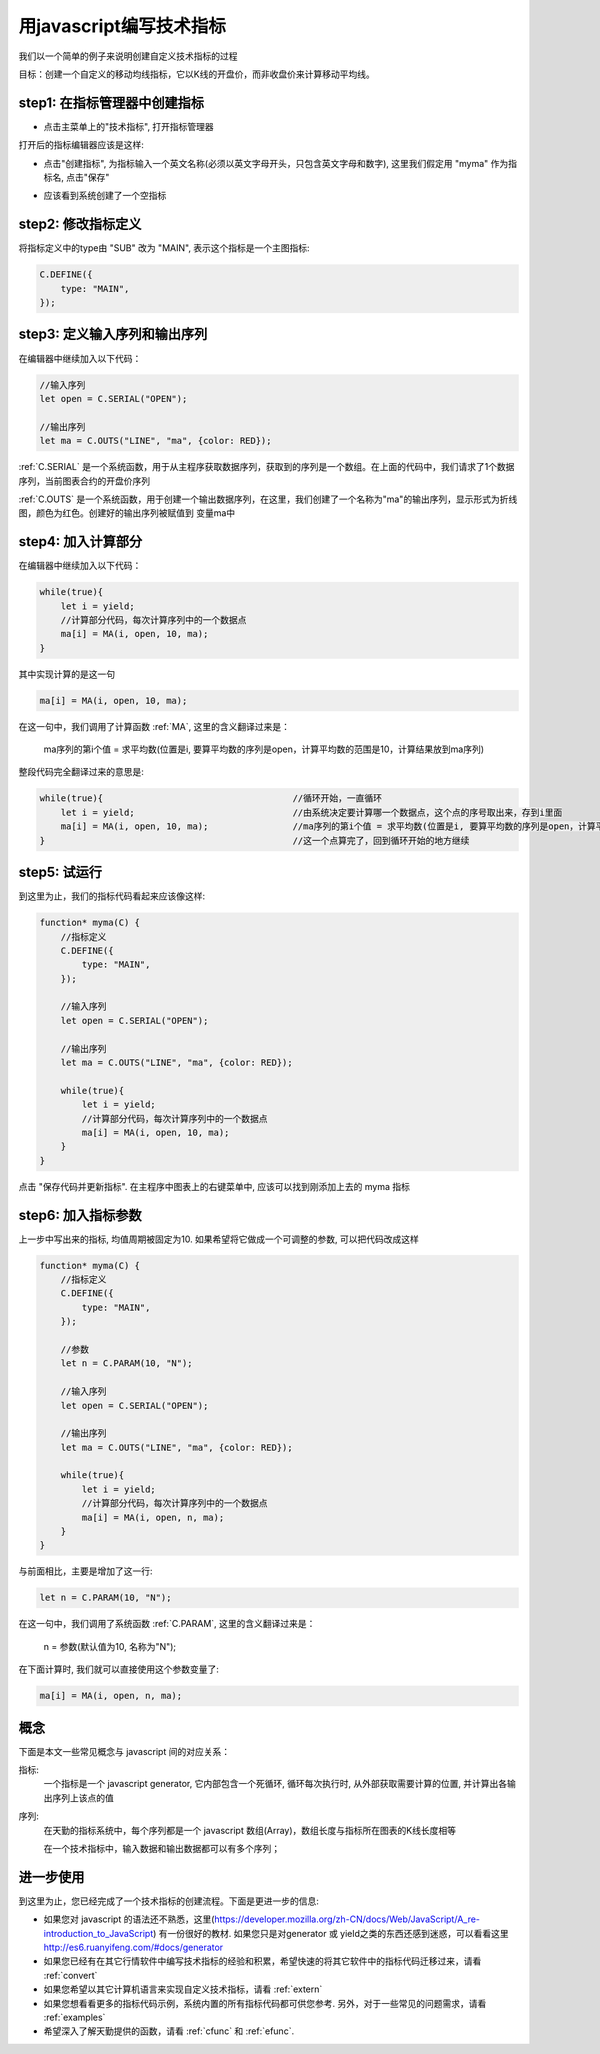 .. _write:

用javascript编写技术指标
=======================================
我们以一个简单的例子来说明创建自定义技术指标的过程

目标：创建一个自定义的移动均线指标，它以K线的开盘价，而非收盘价来计算移动平均线。

step1: 在指标管理器中创建指标
~~~~~~~~~~~~~~~~~~~~~~~~~~~~~~~~~~~~~~~~~~~~~~~~~~
* 点击主菜单上的"技术指标", 打开指标管理器

.. image:: images/menu_ide.png

打开后的指标编辑器应该是这样:

.. image:: images/ide_full.png


* 点击"创建指标", 为指标输入一个英文名称(必须以英文字母开头，只包含英文字母和数字), 这里我们假定用 "myma" 作为指标名, 点击"保存"

.. image:: images/ide_new.png


* 应该看到系统创建了一个空指标

.. image:: images/ide_created.png


step2: 修改指标定义
~~~~~~~~~~~~~~~~~~~~~~~~~~~~~~~~~~~~~~~~~~~~~~~~~~
将指标定义中的type由 "SUB" 改为 "MAIN", 表示这个指标是一个主图指标:

.. code-block:: javascript

    C.DEFINE({
        type: "MAIN",
    });


step3: 定义输入序列和输出序列
~~~~~~~~~~~~~~~~~~~~~~~~~~~~~~~~~~~~~~~~~~~~~~~~~~
在编辑器中继续加入以下代码：

.. code-block:: javascript

    //输入序列
    let open = C.SERIAL("OPEN");

    //输出序列
    let ma = C.OUTS("LINE", "ma", {color: RED});

:ref:`C.SERIAL` 是一个系统函数，用于从主程序获取数据序列，获取到的序列是一个数组。在上面的代码中，我们请求了1个数据序列，当前图表合约的开盘价序列

:ref:`C.OUTS` 是一个系统函数，用于创建一个输出数据序列，在这里，我们创建了一个名称为"ma"的输出序列，显示形式为折线图，颜色为红色。创建好的输出序列被赋值到 变量ma中


step4: 加入计算部分
~~~~~~~~~~~~~~~~~~~~~~~~~~~~~~~~~~~~~~~~~~~~~~~~~~
在编辑器中继续加入以下代码：

.. code-block:: javascript

    while(true){
        let i = yield;
        //计算部分代码，每次计算序列中的一个数据点
        ma[i] = MA(i, open, 10, ma);
    }

其中实现计算的是这一句

.. code-block:: javascript

    ma[i] = MA(i, open, 10, ma);

在这一句中，我们调用了计算函数 :ref:`MA`, 这里的含义翻译过来是：

    ma序列的第i个值 = 求平均数(位置是i, 要算平均数的序列是open，计算平均数的范围是10，计算结果放到ma序列)


整段代码完全翻译过来的意思是:

.. code-block:: javascript

    while(true){                                    //循环开始，一直循环
        let i = yield;                              //由系统决定要计算哪一个数据点，这个点的序号取出来，存到i里面
        ma[i] = MA(i, open, 10, ma);                //ma序列的第i个值 = 求平均数(位置是i, 要算平均数的序列是open，计算平均数的范围是10，计算结果放到ma序列)
    }                                               //这一个点算完了，回到循环开始的地方继续

step5: 试运行
~~~~~~~~~~~~~~~~~~~~~~~~~~~~~~~~~~~~~~~~~~~~~~~~~~
到这里为止，我们的指标代码看起来应该像这样:

.. code-block:: javascript

    function* myma(C) {
        //指标定义
        C.DEFINE({
            type: "MAIN",
        });

        //输入序列
        let open = C.SERIAL("OPEN");

        //输出序列
        let ma = C.OUTS("LINE", "ma", {color: RED});

        while(true){
            let i = yield;
            //计算部分代码，每次计算序列中的一个数据点
            ma[i] = MA(i, open, 10, ma);
        }
    }

点击 "保存代码并更新指标". 在主程序中图表上的右键菜单中, 应该可以找到刚添加上去的 myma 指标


step6: 加入指标参数
~~~~~~~~~~~~~~~~~~~~~~~~~~~~~~~~~~~~~~~~~~~~~~~~~~
上一步中写出来的指标, 均值周期被固定为10. 如果希望将它做成一个可调整的参数, 可以把代码改成这样

.. code-block:: javascript

    function* myma(C) {
        //指标定义
        C.DEFINE({
            type: "MAIN",
        });

        //参数
        let n = C.PARAM(10, "N");

        //输入序列
        let open = C.SERIAL("OPEN");

        //输出序列
        let ma = C.OUTS("LINE", "ma", {color: RED});

        while(true){
            let i = yield;
            //计算部分代码，每次计算序列中的一个数据点
            ma[i] = MA(i, open, n, ma);
        }
    }

与前面相比，主要是增加了这一行:

.. code-block:: javascript

    let n = C.PARAM(10, "N");

在这一句中，我们调用了系统函数 :ref:`C.PARAM`, 这里的含义翻译过来是：

    n = 参数(默认值为10, 名称为"N");


在下面计算时, 我们就可以直接使用这个参数变量了:

.. code-block:: javascript

    ma[i] = MA(i, open, n, ma);



概念
~~~~~~~~~~~~~~~~~~~~~~~~~~~~~~~~~~~~~~~~~~~~~~~~~~
下面是本文一些常见概念与 javascript 间的对应关系：

指标:
    一个指标是一个 javascript generator, 它内部包含一个死循环, 循环每次执行时, 从外部获取需要计算的位置, 并计算出各输出序列上该点的值

序列:
    在天勤的指标系统中，每个序列都是一个 javascript 数组(Array)，数组长度与指标所在图表的K线长度相等

    在一个技术指标中，输入数据和输出数据都可以有多个序列；


进一步使用
~~~~~~~~~~~~~~~~~~~~~~~~~~~~~~~~~~~~~~~~~~~~~~~~~~
到这里为止，您已经完成了一个技术指标的创建流程。下面是更进一步的信息:

* 如果您对 javascript 的语法还不熟悉，这里(https://developer.mozilla.org/zh-CN/docs/Web/JavaScript/A_re-introduction_to_JavaScript) 有一份很好的教材. 如果您只是对generator 或 yield之类的东西还感到迷惑，可以看看这里 http://es6.ruanyifeng.com/#docs/generator
* 如果您已经有在其它行情软件中编写技术指标的经验和积累，希望快速的将其它软件中的指标代码迁移过来，请看 :ref:`convert`
* 如果您希望以其它计算机语言来实现自定义技术指标，请看 :ref:`extern`
* 如果您想看看更多的指标代码示例，系统内置的所有指标代码都可供您参考. 另外，对于一些常见的问题需求，请看 :ref:`examples`
* 希望深入了解天勤提供的函数，请看 :ref:`cfunc` 和 :ref:`efunc`.

